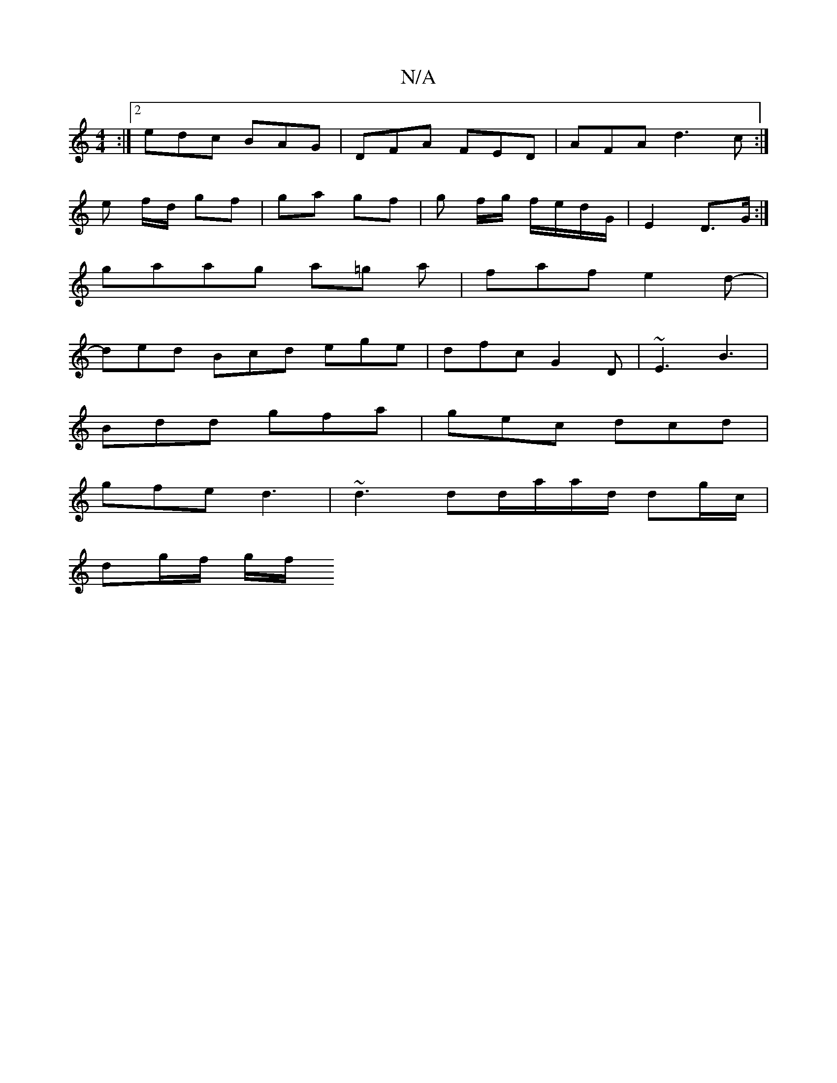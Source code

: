 X:1
T:N/A
M:4/4
R:N/A
K:Cmajor
2 :|2 edc BAG | DFA FED | AFA d3 c :|
e f/d/ gf | ga gf | g f/g/ f/e/d/G/|E2 D>G:|
gaag a=g a | faf e2d- |
ded Bcd ege | dfc G2D | ~E3 B3 |
Bdd gfa | gec dcd |
gfe d3 | ~d3 dd/a/a/d/ dg/c/|
dg/f/ g/f/